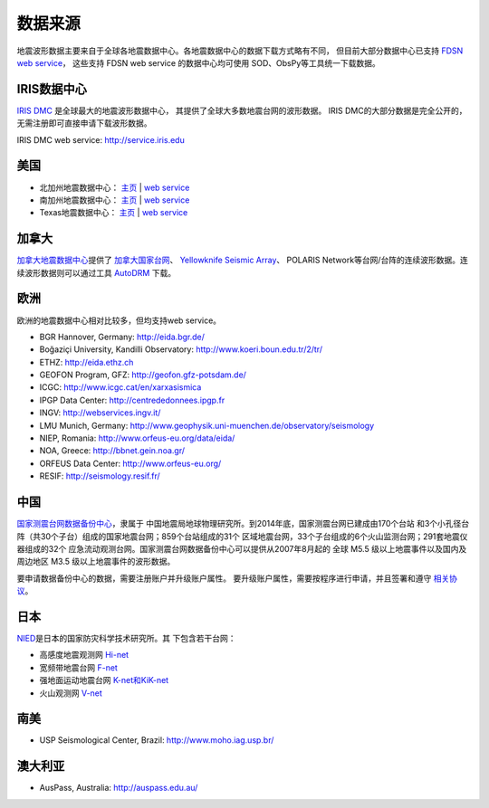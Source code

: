 数据来源
========

地震波形数据主要来自于全球各地震数据中心。各地震数据中心的数据下载方式略有不同，
但目前大部分数据中心已支持 `FDSN web service <https://www.fdsn.org/webservices/>`__\ ，
这些支持 FDSN web service 的数据中心均可使用 SOD、ObsPy等工具统一下载数据。

IRIS数据中心
------------

`IRIS DMC <http://ds.iris.edu/ds/nodes/dmc/>`_ 是全球最大的地震波形数据中心，
其提供了全球大多数地震台网的波形数据。
IRIS DMC的大部分数据是完全公开的，无需注册即可直接申请下载波形数据。

IRIS DMC web service: http://service.iris.edu

美国
----

- 北加州地震数据中心：
  `主页 <http://www.ncedc.org/>`__ |
  `web service <http://service.ncedc.org>`__
- 南加州地震数据中心：
  `主页 <http://www.scsn.org/>`__ |
  `web service <http://scedc.caltech.edu/>`__
- Texas地震数据中心：
  `主页 <https://www.beg.utexas.edu/texnet-cisr/texnet>`__ |
  `web service <http://rtserve.beg.utexas.edu/>`__

加拿大
------

`加拿大地震数据中心 <http://www.earthquakescanada.nrcan.gc.ca/index-en.php>`_\
提供了 `加拿大国家台网 <http://www.earthquakescanada.nrcan.gc.ca/stndon/CNSN-RNSC/index-en.php>`_\ 、
\ `Yellowknife Seismic Array <http://can-ndc.nrcan.gc.ca/yka/index-en.php>`_\ 、
POLARIS Network等台网/台阵的连续波形数据。连续波形数据则可以通过工具
`AutoDRM <http://www.earthquakescanada.nrcan.gc.ca/stndon/AutoDRM/index-en.php>`_ 下载。

欧洲
----

欧洲的地震数据中心相对比较多，但均支持web service。

- BGR Hannover, Germany: http://eida.bgr.de/
- Boğaziçi University, Kandilli Observatory: http://www.koeri.boun.edu.tr/2/tr/
- ETHZ: http://eida.ethz.ch
- GEOFON Program, GFZ: http://geofon.gfz-potsdam.de/
- ICGC: http://www.icgc.cat/en/xarxasismica
- IPGP Data Center: http://centrededonnees.ipgp.fr
- INGV: http://webservices.ingv.it/
- LMU Munich, Germany: http://www.geophysik.uni-muenchen.de/observatory/seismology
- NIEP, Romania: http://www.orfeus-eu.org/data/eida/
- NOA, Greece: http://bbnet.gein.noa.gr/
- ORFEUS Data Center: http://www.orfeus-eu.org/
- RESIF: http://seismology.resif.fr/

中国
----

`国家测震台网数据备份中心 <http://www.seisdmc.ac.cn/>`_\ ，隶属于
中国地震局地球物理研究所。到2014年底，国家测震台网已建成由170个台站
和3个小孔径台阵（共30个子台）组成的国家地震台网；859个台站组成的31个
区域地震台网，33个子台组成的6个火山监测台网；291套地震仪器组成的32个
应急流动观测台网。国家测震台网数据备份中心可以提供从2007年8月起的
全球 M5.5 级以上地震事件以及国内及周边地区 M3.5 级以上地震事件的波形数据。

要申请数据备份中心的数据，需要注册账户并升级账户属性。
要升级账户属性，需要按程序进行申请，并且签署和遵守
`相关协议 <http://www.seisdmc.ac.cn/class/view?id=8>`_\ 。

日本
----

`NIED <http://www.bosai.go.jp/>`_\ 是日本的国家防灾科学技术研究所。其
下包含若干台网：

- 高感度地震观测网 `Hi-net <http://www.hinet.bosai.go.jp/>`_
- 宽频带地震台网 `F-net <http://www.fnet.bosai.go.jp/>`_
- 强地面运动地震台网 `K-net和KiK-net <http://www.kyoshin.bosai.go.jp/>`_
- 火山观测网 `V-net <http://www.vnet.bosai.go.jp/>`_

南美
----

- USP Seismological Center, Brazil: http://www.moho.iag.usp.br/

澳大利亚
--------

- AusPass, Australia: http://auspass.edu.au/
